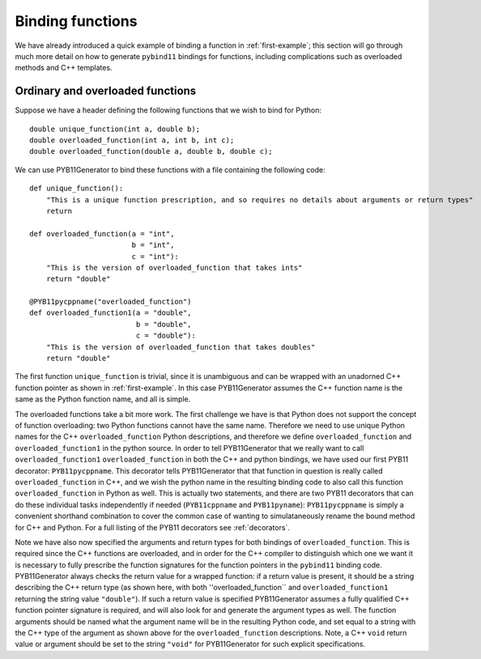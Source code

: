 .. _functions:

Binding functions
=================

We have already introduced a quick example of binding a function in :ref:`first-example`; this section will go through much more detail on how to generate ``pybind11`` bindings for functions, including complications such as overloaded methods and C++ templates.

.. _functions-overload:

Ordinary and overloaded functions
---------------------------------

Suppose we have a header defining the following functions that we wish to bind for Python::

  double unique_function(int a, double b);
  double overloaded_function(int a, int b, int c);
  double overloaded_function(double a, double b, double c);

We can use PYB11Generator to bind these functions with a file containing the following code::

  def unique_function():
      "This is a unique function prescription, and so requires no details about arguments or return types"
      return

  def overloaded_function(a = "int",
                          b = "int",
                          c = "int"):
      "This is the version of overloaded_function that takes ints"
      return "double"

  @PYB11pycppname("overloaded_function")
  def overloaded_function1(a = "double",
                           b = "double",
                           c = "double"):
      "This is the version of overloaded_function that takes doubles"
      return "double"

The first function ``unique_function`` is trivial, since it is unambiguous and can be wrapped with an unadorned C++ function pointer as shown in :ref:`first-example`.  In this case PYB11Generator assumes the C++ function name is the same as the Python function name, and all is simple.

The overloaded functions take a bit more work.  The first challenge we have is that Python does not support the concept of function overloading: two Python functions cannot have the same name.  Therefore we need to use unique Python names for the C++ ``overloaded_function`` Python descriptions, and therefore we define ``overloaded_function`` and ``overloaded_function1`` in the python source.  In order to tell PYB11Generator that we really want to call ``overloaded_function1`` ``overloaded_function`` in both the C++ and python bindings, we have used our first PYB11 decorator: ``PYB11pycppname``.  This decorator tells PYB11Generator that that function in question is really called ``overloaded_function`` in C++, and we wish the python name in the resulting binding code to also call this function ``overloaded_function`` in Python as well.  This is actually two statements, and there are two PYB11 decorators that can do these individual tasks independently if needed (``PYB11cppname`` and ``PYB11pyname``): ``PYB11pycppname`` is simply a convenient shorthand combination to cover the common case of wanting to simulataneously rename the bound method for C++ and Python.  For a full listing of the PYB11 decorators see :ref:`decorators`.

Note we have also now specified the arguments and return types for both bindings of ``overloaded_function``.  This is required since the C++ functions are overloaded, and in order for the C++ compiler to distinguish which one we want it is necessary to fully prescribe the function signatures for the function pointers in the ``pybind11`` binding code.  PYB11Generator always checks the return value for a wrapped function: if a return value is present, it should be a string describing the C++ return type (as shown here, with both ''overloaded_function`` and ``overloaded_function1`` returning the string value ``"double"``).  If such a return value is specified PYB11Generator assumes a fully qualified C++ function pointer signature is required, and will also look for and generate the argument types as well.  The function arguments should be named what the argument name will be in the resulting Python code, and set equal to a string with the C++ type of the argument as shown above for the ``overloaded_function`` descriptions.  Note, a C++ ``void`` return value or argument should be set to the string ``"void"`` for PYB11Generator for such explicit specifications.

